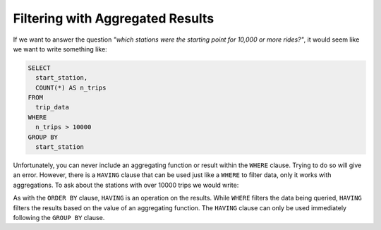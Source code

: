 .. Copyright (C)  Google, Runestone Interactive LLC
   This work is licensed under the Creative Commons Attribution-ShareAlike 4.0
   International License. To view a copy of this license, visit
   http://creativecommons.org/licenses/by-sa/4.0/.


Filtering with Aggregated Results
========================================

If we want to answer the question *"which stations were the starting point for
10,000 or more rides?"*, it would seem like we want to write something like:

.. code:: sql

   SELECT
     start_station,
     COUNT(*) AS n_trips
   FROM
     trip_data
   WHERE
     n_trips > 10000
   GROUP BY
     start_station

Unfortunately, you can never include an aggregating function or result within the ``WHERE`` clause. 
Trying to do so will give an error. However, there is a ``HAVING`` clause that can be used
just like a ``WHERE`` to filter data, only it works with aggregations. To ask about the
stations with over 10000 trips we would write:

.. activecode:: sqlgroupjoin_having1
    :language: sql
    :dburl: /_static/bikeshare.db

    SELECT
        start_station,
        COUNT(*) AS n_trips     -- call results of aggregation n_trips
    FROM
        trip_data
    GROUP BY
        start_station
    HAVING
        n_trips > 10000         -- filter the results using the COUNTs calculated
    ORDER BY n_trips DESC

As with the ``ORDER BY`` clause, ``HAVING`` is an operation on the results.
While ``WHERE`` filters the data being queried, ``HAVING`` filters the results
based on the value of an aggregating function. The ``HAVING`` clause can only be
used immediately following the ``GROUP BY`` clause.

.. activecode:: sqlgroupjoin_having2
    :language: sql
    :dburl: /_static/bikeshare.db
    :autograde: unittest

    Below is a query to find the total time each bike was ridden. Add a ``HAVING``
    clause to select only the bikes that were used for less than 1000 minutes.
    ~~~~

    SELECT
        start_station,
        SUM(duration) AS total_time
    FROM
        trip_data
    GROUP BY
        bike_number
    ORDER BY total_time DESC
    ====
    assert 0,0 == W01236
    assert 0,1 == 925
    assert 1,0 == W00053
    assert 1,1 == 537
